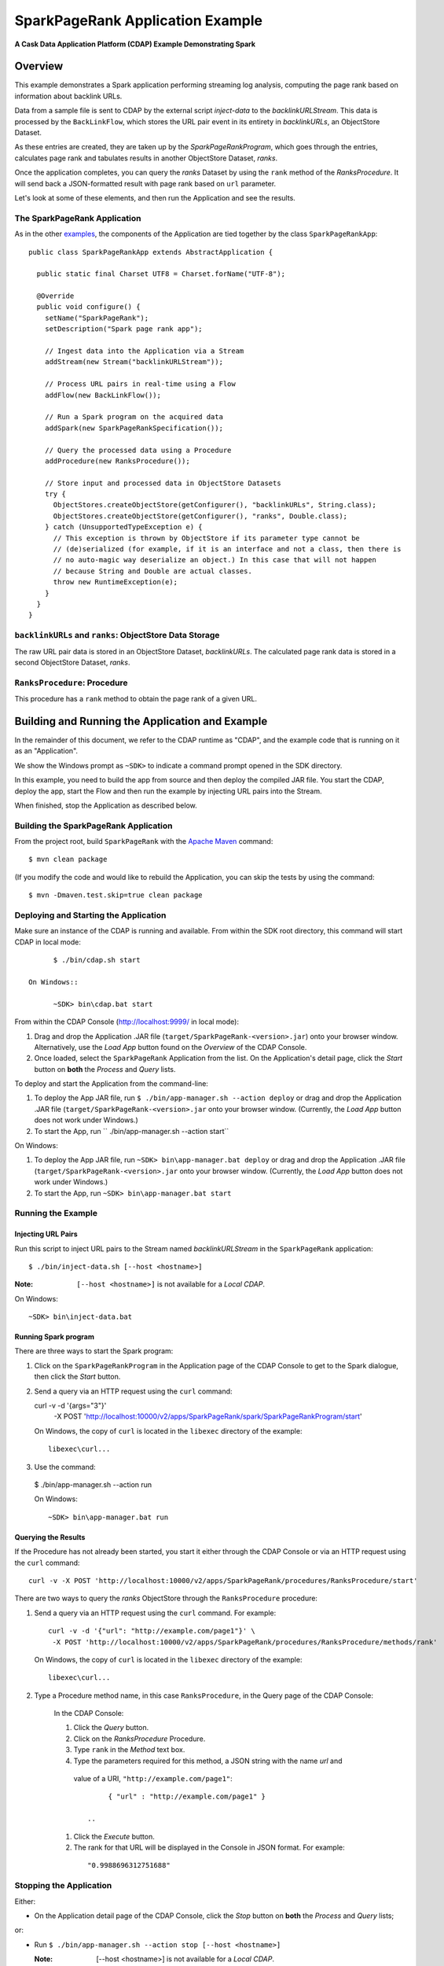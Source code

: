 .. :Author: Cask Data, Inc.
   :Description: Cask Data Application Platform SparkPageRank Application
   :Copyright: Copyright © 2014 Cask Data, Inc.
=================================
SparkPageRank Application Example
=================================

**A Cask Data Application Platform (CDAP) Example Demonstrating Spark**

Overview
========
This example demonstrates a Spark application performing streaming log analysis, computing the page rank based on information about backlink URLs.

Data from a sample file is sent to CDAP by the external script *inject-data*
to the *backlinkURLStream*. This data is processed by the
``BackLinkFlow``, which stores the URL pair event in its entirety in *backlinkURLs*, an ObjectStore Dataset.

As these entries are created, they are taken up by the *SparkPageRankProgram*, which
goes through the entries, calculates page rank and tabulates results in another ObjectStore Dataset, *ranks*.

Once the application completes, you can query the *ranks* Dataset by using the ``rank`` method of the *RanksProcedure*. It will
send back a JSON-formatted result with page rank based on ``url`` parameter.

Let's look at some of these elements, and then run the Application and see the results.

The SparkPageRank Application
-----------------------------
As in the other `examples <index.html>`__, the components
of the Application are tied together by the class ``SparkPageRankApp``::

  public class SparkPageRankApp extends AbstractApplication {

    public static final Charset UTF8 = Charset.forName("UTF-8");

    @Override
    public void configure() {
      setName("SparkPageRank");
      setDescription("Spark page rank app");

      // Ingest data into the Application via a Stream
      addStream(new Stream("backlinkURLStream"));

      // Process URL pairs in real-time using a Flow
      addFlow(new BackLinkFlow());

      // Run a Spark program on the acquired data
      addSpark(new SparkPageRankSpecification());

      // Query the processed data using a Procedure
      addProcedure(new RanksProcedure());

      // Store input and processed data in ObjectStore Datasets
      try {
        ObjectStores.createObjectStore(getConfigurer(), "backlinkURLs", String.class);
        ObjectStores.createObjectStore(getConfigurer(), "ranks", Double.class);
      } catch (UnsupportedTypeException e) {
        // This exception is thrown by ObjectStore if its parameter type cannot be
        // (de)serialized (for example, if it is an interface and not a class, then there is
        // no auto-magic way deserialize an object.) In this case that will not happen
        // because String and Double are actual classes.
        throw new RuntimeException(e);
      }
    }
  }

``backlinkURLs`` and ``ranks``: ObjectStore Data Storage
--------------------------------------------------------
The raw URL pair data is stored in an ObjectStore Dataset, *backlinkURLs*.
The calculated page rank data is stored in a second ObjectStore Dataset, *ranks*.

``RanksProcedure``: Procedure
-----------------------------
This procedure has a ``rank`` method to obtain the page rank of a given URL.


Building and Running the Application and Example
================================================

.. highlight:: console

In the remainder of this document, we refer to the CDAP runtime as "CDAP", and the
example code that is running on it as an "Application".

We show the Windows prompt as ``~SDK>`` to indicate a command prompt opened in the SDK directory.

In this example, you need to build the app from source and then deploy the compiled JAR file.
You start the CDAP, deploy the app, start the Flow and then run the example by
injecting URL pairs into the Stream.

When finished, stop the Application as described below.

Building the SparkPageRank Application
--------------------------------------
From the project root, build ``SparkPageRank`` with the
`Apache Maven <http://maven.apache.org>`__ command::

	$ mvn clean package

(If you modify the code and would like to rebuild the Application, you can
skip the tests by using the command::

	$ mvn -Dmaven.test.skip=true clean package


Deploying and Starting the Application
--------------------------------------
Make sure an instance of the CDAP is running and available.
From within the SDK root directory, this command will start CDAP in local mode::

	$ ./bin/cdap.sh start

  On Windows::

	~SDK> bin\cdap.bat start

From within the CDAP Console (`http://localhost:9999/ <http://localhost:9999/>`__ in local mode):

#. Drag and drop the Application .JAR file (``target/SparkPageRank-<version>.jar``)
   onto your browser window.
   Alternatively, use the *Load App* button found on the *Overview* of the CDAP Console.
#. Once loaded, select the ``SparkPageRank`` Application from the list.
   On the Application's detail page, click the *Start* button on **both** the *Process* and *Query* lists.

To deploy and start the Application from the command-line:

#. To deploy the App JAR file, run ``$ ./bin/app-manager.sh --action deploy`` or drag and drop the
   Application .JAR file (``target/SparkPageRank-<version>.jar`` onto your browser window.
   (Currently, the *Load App* button does not work under Windows.)
#. To start the App, run `` ./bin/app-manager.sh --action start``

On Windows:

#. To deploy the App JAR file, run ``~SDK> bin\app-manager.bat deploy`` or drag and drop the
   Application .JAR file (``target/SparkPageRank-<version>.jar`` onto your browser window.
   (Currently, the *Load App* button does not work under Windows.)
#. To start the App, run ``~SDK> bin\app-manager.bat start``

Running the Example
-------------------

Injecting URL Pairs
...................

Run this script to inject URL pairs
to the Stream named *backlinkURLStream* in the ``SparkPageRank`` application::

	$ ./bin/inject-data.sh [--host <hostname>]

:Note:	``[--host <hostname>]`` is not available for a *Local CDAP*.

On Windows::

	~SDK> bin\inject-data.bat

Running Spark program
.....................

There are three ways to start the Spark program:

1. Click on the ``SparkPageRankProgram`` in the Application page of the CDAP Console to get to the
   Spark dialogue, then click the *Start* button.

2. Send a query via an HTTP request using the ``curl`` command::

   curl -v -d '{args="3"}' \
    	  -X POST 'http://localhost:10000/v2/apps/SparkPageRank/spark/SparkPageRankProgram/start'

   On Windows, the copy of ``curl`` is located in the ``libexec`` directory of the example::

	  libexec\curl...

3. Use the command::

  $ ./bin/app-manager.sh --action run

  On Windows::

	~SDK> bin\app-manager.bat run

Querying the Results
....................
If the Procedure has not already been started, you start it either through the 
CDAP Console or via an HTTP request using the ``curl`` command::

	curl -v -X POST 'http://localhost:10000/v2/apps/SparkPageRank/procedures/RanksProcedure/start'
	
There are two ways to query the *ranks* ObjectStore through the ``RanksProcedure`` procedure:

1. Send a query via an HTTP request using the ``curl`` command. For example::

	 curl -v -d '{"url": "http://example.com/page1"}' \
	  -X POST 'http://localhost:10000/v2/apps/SparkPageRank/procedures/RanksProcedure/methods/rank'

   On Windows, the copy of ``curl`` is located in the ``libexec`` directory of the example::

	  libexec\curl...

2. Type a Procedure method name, in this case ``RanksProcedure``, in the Query page of the CDAP Console:

	 In the CDAP Console:

	 #. Click the *Query* button.
	 #. Click on the *RanksProcedure* Procedure.
	 #. Type ``rank`` in the *Method* text box.
	 #. Type the parameters required for this method, a JSON string with the name *url* and
	   value of a URI, ``"http://example.com/page1"``:

	   ::

		 { "url" : "http://example.com/page1" }

	    ..

	 #. Click the *Execute* button.
	 #. The rank for that URL will be displayed in the Console in JSON format.
	    For example:

	   ::

		 "0.9988696312751688"


Stopping the Application
------------------------
Either:

- On the Application detail page of the CDAP Console, click the *Stop* button on **both** the *Process* and *Query* lists; 

or:

- Run ``$ ./bin/app-manager.sh --action stop [--host <hostname>]``

  :Note:	[--host <hostname>] is not available for a *Local CDAP*.

  On Windows, run ``~SDK> bin\app-manager.bat stop``

.. highlight:: java

Downloading the Example
=======================
This example (and more!) is included with our `software development kit <http://cask.co/download>`__.
